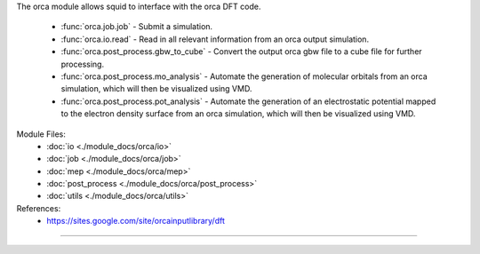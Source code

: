 The orca module allows squid to interface with the orca DFT code.

    - :func:`orca.job.job` - Submit a simulation.
    - :func:`orca.io.read` - Read in all relevant information from an orca output simulation.
    - :func:`orca.post_process.gbw_to_cube` - Convert the output orca gbw file to a cube file for further processing.
    - :func:`orca.post_process.mo_analysis` - Automate the generation of molecular orbitals from an orca simulation, which will then be visualized using VMD.
    - :func:`orca.post_process.pot_analysis` - Automate the generation of an electrostatic potential mapped to the electron density surface from an orca simulation, which will then be visualized using VMD.

Module Files:
    - :doc:`io <./module_docs/orca/io>`
    - :doc:`job <./module_docs/orca/job>`
    - :doc:`mep <./module_docs/orca/mep>`
    - :doc:`post_process <./module_docs/orca/post_process>`
    - :doc:`utils <./module_docs/orca/utils>`

References:
    - https://sites.google.com/site/orcainputlibrary/dft

------------
